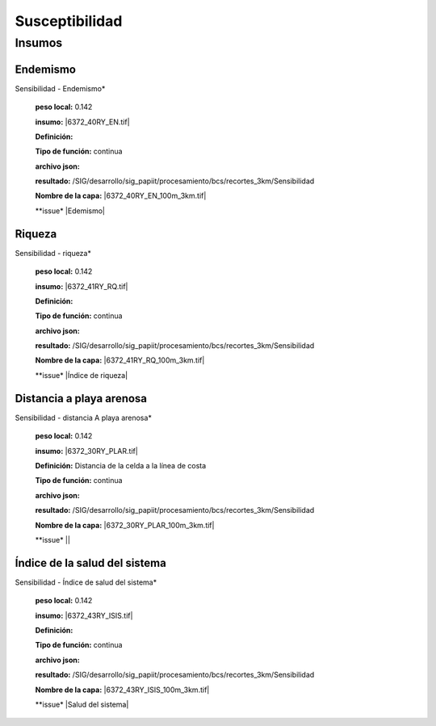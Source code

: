 Susceptibilidad
##########################


Insumos
*********

Endemismo
===========
Sensibilidad - Endemismo*

    **peso local:** 0.142

    **insumo:** |6372_40RY_EN.tif|

    **Definición:** 

    **Tipo de función:** continua 

    **archivo json:**

    **resultado:** /SIG/desarrollo/sig_papiit/procesamiento/bcs/recortes_3km/Sensibilidad

    **Nombre de la capa:**  |6372_40RY_EN_100m_3km.tif|

    **issue* |Edemismo|


Riqueza
===========
Sensibilidad - riqueza*

    **peso local:** 0.142

    **insumo:** |6372_41RY_RQ.tif|

    **Definición:** 

    **Tipo de función:** continua 

    **archivo json:**

    **resultado:** /SIG/desarrollo/sig_papiit/procesamiento/bcs/recortes_3km/Sensibilidad

    **Nombre de la capa:**  |6372_41RY_RQ_100m_3km.tif|

    **issue* |Índice de riqueza|

Distancia a playa arenosa
==========================

Sensibilidad - distancia A playa arenosa*

    **peso local:** 0.142

    **insumo:** |6372_30RY_PLAR.tif|

    **Definición:** Distancia de la celda a la línea de costa

    **Tipo de función:** continua 

    **archivo json:**

    **resultado:** /SIG/desarrollo/sig_papiit/procesamiento/bcs/recortes_3km/Sensibilidad

    **Nombre de la capa:**  |6372_30RY_PLAR_100m_3km.tif|

    **issue* ||


Índice de la salud del sistema
============================
Sensibilidad - Índice de salud del sistema*

    **peso local:** 0.142

    **insumo:** |6372_43RY_ISIS.tif|

    **Definición:** 

    **Tipo de función:** continua 

    **archivo json:**

    **resultado:** /SIG/desarrollo/sig_papiit/procesamiento/bcs/recortes_3km/Sensibilidad

    **Nombre de la capa:**  |6372_43RY_ISIS_100m_3km.tif|

    **issue* |Salud del sistema|







.. Ligas

.. #Endemismo

.. |Endemismo| raw:: html
   
   <a href= "https://github.com/lancis-apc/espejos-lancis/issues/104" target="_blank">Endemismo</a>

.. Riqueza 

.. |Índice de riqueza| raw:: html
    
   <a href= "https://github.com/lancis-apc/espejos-lancis/issues/105" target="_blank">Índice de riqueza</a>

.. #Distancia a la playa arenosa  

.. || raw:: html
    
   <a href= "" target="_blank"></a>
    
.. #Índice de la salud del sistema

.. |Salud del sistema| raw:: html
    
   <a href= "https://github.com/lancis-apc/espejos-lancis/issues/106" target="_blank">Salud del sistema</a>